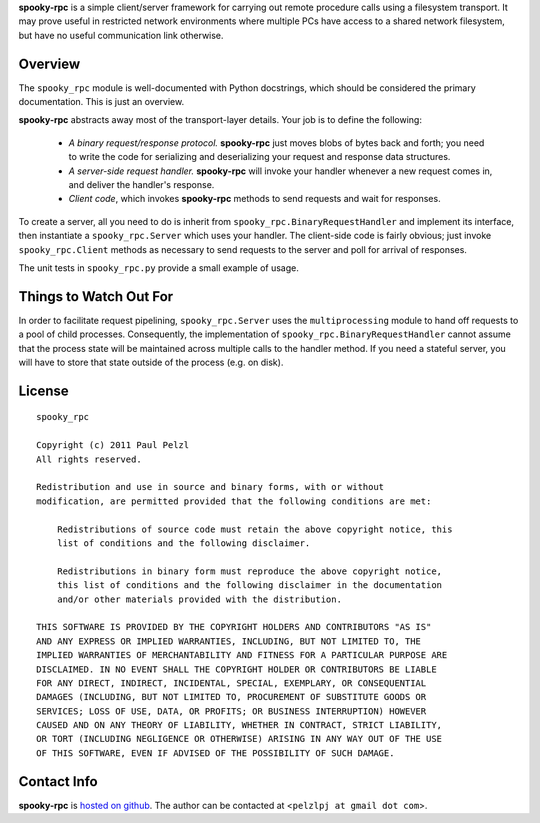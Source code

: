 **spooky-rpc** is a simple client/server framework for carrying out remote procedure calls using a
filesystem transport.  It may prove useful in restricted network environments where multiple PCs
have access to a shared network filesystem, but have no useful communication link otherwise.

Overview
========

The ``spooky_rpc`` module is well-documented with Python docstrings, which should be considered
the primary documentation.  This is just an overview.

**spooky-rpc** abstracts away most of the transport-layer details.  Your job is to define the
following:

    - *A binary request/response protocol.*  **spooky-rpc** just moves blobs of bytes back
      and forth; you need to write the code for serializing and deserializing your request and
      response data structures.

    - *A server-side request handler.*  **spooky-rpc** will invoke your handler whenever a new
      request comes in, and deliver the handler's response.

    - *Client code*, which invokes **spooky-rpc** methods to send requests and wait for
      responses.

To create a server, all you need to do is inherit from ``spooky_rpc.BinaryRequestHandler`` and
implement its interface, then instantiate a ``spooky_rpc.Server`` which uses your handler.  The
client-side code is fairly obvious; just invoke ``spooky_rpc.Client`` methods as necessary to send
requests to the server and poll for arrival of responses.

The unit tests in ``spooky_rpc.py`` provide a small example of usage.


Things to Watch Out For
=======================

In order to facilitate request pipelining, ``spooky_rpc.Server`` uses the ``multiprocessing`` module
to hand off requests to a pool of child processes.  Consequently, the implementation of
``spooky_rpc.BinaryRequestHandler`` cannot assume that the process state will be maintained across
multiple calls to the handler method.  If you need a stateful server, you will have to store that
state outside of the process (e.g. on disk).


License
=======

::

    spooky_rpc

    Copyright (c) 2011 Paul Pelzl
    All rights reserved.

    Redistribution and use in source and binary forms, with or without
    modification, are permitted provided that the following conditions are met:

        Redistributions of source code must retain the above copyright notice, this
        list of conditions and the following disclaimer.

        Redistributions in binary form must reproduce the above copyright notice,
        this list of conditions and the following disclaimer in the documentation
        and/or other materials provided with the distribution.

    THIS SOFTWARE IS PROVIDED BY THE COPYRIGHT HOLDERS AND CONTRIBUTORS "AS IS"
    AND ANY EXPRESS OR IMPLIED WARRANTIES, INCLUDING, BUT NOT LIMITED TO, THE
    IMPLIED WARRANTIES OF MERCHANTABILITY AND FITNESS FOR A PARTICULAR PURPOSE ARE
    DISCLAIMED. IN NO EVENT SHALL THE COPYRIGHT HOLDER OR CONTRIBUTORS BE LIABLE
    FOR ANY DIRECT, INDIRECT, INCIDENTAL, SPECIAL, EXEMPLARY, OR CONSEQUENTIAL
    DAMAGES (INCLUDING, BUT NOT LIMITED TO, PROCUREMENT OF SUBSTITUTE GOODS OR
    SERVICES; LOSS OF USE, DATA, OR PROFITS; OR BUSINESS INTERRUPTION) HOWEVER
    CAUSED AND ON ANY THEORY OF LIABILITY, WHETHER IN CONTRACT, STRICT LIABILITY,
    OR TORT (INCLUDING NEGLIGENCE OR OTHERWISE) ARISING IN ANY WAY OUT OF THE USE
    OF THIS SOFTWARE, EVEN IF ADVISED OF THE POSSIBILITY OF SUCH DAMAGE.


Contact Info
============

**spooky-rpc** is `hosted on github <http://github.com/pelzlpj/spooky-rpc>`_.  The author
can be contacted at <``pelzlpj at gmail dot com``>.

